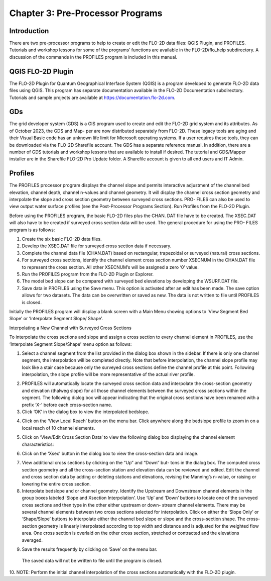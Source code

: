 .. vim: syntax=rst

Chapter 3: Pre-Processor Programs
=================================

Introduction
----------------

There are two pre-processor programs to help to create or edit the FLO-2D data files: QGIS Plugin, and PROFILES.
Tutorials and workshop lessons for some of the programs’ functions are available in the FLO-2D/flo_help subdirectory.
A discussion of the commands in the PROFILES program is included in this manual.

QGIS FLO-2D Plugin
----------------------

The FLO-2D Plugin for Quantum Geographical Interface System (QGIS) is a program developed to generate FLO-2D data files using QGIS.
This program has separate documentation available in the FLO-2D Documentation subdirectory.
Tutorials and sample projects are available at https://documentation.flo-2d.com.

GDs
-------

The grid developer system (GDS) is a GIS program used to create and edit the FLO-2D grid system and its attributes.
As of October 2023, the GDS and Map- per are now distributed separately from FLO-2D.
These legacy tools are aging and their Visual Basic code has an unknown life limit for Microsoft operating systems.
If a user requires these tools, they can be downloaded via the FLO-2D Sharefile account.
The GDS has a separate reference manual.
In addition, there are a number of GDS tutorials and workshop lessons that are available to install if desired.
The tutorial and GDS/Mapper installer are in the Sharefile FLO-2D Pro Update folder.
A Sharefile account is given to all end users and IT Admin.

Profiles
------------

The PROFILES processor program displays the channel slope and permits interactive adjustment of the channel bed elevation, channel depth, channel
n-values and channel geometry.
It will display the channel cross section geometry and interpolate the slope and cross section geometry between surveyed cross sections.
PRO- FILES can also be used to view output water surface profiles (see the Post-Processor Programs Section).
Run Profiles from the FLO-2D Plugin.

Before using the PROFILES program, the basic FLO-2D files plus the CHAN.
DAT file have to be created.
The XSEC.DAT will also have to be created if surveyed cross section data will be used.
The general procedure for using the PRO- FILES program is as follows:

1. Create the six basic FLO-2D data files.

2. Develop the XSEC.DAT file for surveyed cross section data if necessary.

3. Complete the channel data file (CHAN.DAT) based on rectangular, trapezoidal or surveyed (natural) cross sections.

4. For surveyed cross sections, identify the channel element cross section number XSECNUM in the CHAN.DAT file to represent the cross section.
   All other XSECNUM’s will be assigned a zero ‘0’ value.

5. Run the PROFILES program from the FLO-2D Plugin or Explorer.

6. The model bed slope can be compared with surveyed bed elevations by developing the WSURF.DAT file.

7. Save data in PROFILES using the Save menu.
   This option is activated after an edit has been made.
   The save option allows for two datasets.
   The data can be overwritten or saved as new.
   The data is not written to file until PROFILES is closed.

Initially the PROFILES program will display a blank screen with a Main Menu showing options to ‘View Segment Bed Slope’ or ‘Interpolate Segment Slope/
Shape’.

Interpolating a New Channel with Surveyed Cross Sections

To interpolate the cross sections and slope and assign a cross section to every channel element in PROFILES, use the ‘Interpolate Segment Slope/Shape’
menu option as follows:

1. Select a channel segment from the list provided in the dialog box shown in the sidebar.
   If there is only one channel segment, the interpolation will be completed directly.
   Note that before interpolation, the channel slope profile may look like a stair case because only the surveyed cross sections define the channel
   profile at this point.
   Following interpolation, the slope profile will be more representative of the actual river profile.

..

.. image:: ../img/Data_Input_Manual_PRO_2026/Chapter3/DIM_Pro_2026_Chapter3_002.png


2. PROFILES will automatically locate the surveyed cross section data and interpolate the cross-section geometry and elevation (thalweg slope) for all
   those channel elements between the surveyed cross sections within the segment.
   The following dialog box will appear indicating that the original cross sections have been renamed with a prefix ‘X-’ before each cross-section name.

3. Click ‘OK’ in the dialog box to view the interpolated bedslope.

..

.. image:: ../img/Data_Input_Manual_PRO_2026/Chapter3/DIM_Pro_2026_Chapter3_003.png

4. Click on the ‘View Local Reach’ button on the menu bar.
   Click anywhere along the bedslope profile to zoom in on a local reach of 10 channel elements.

..

.. image:: ../img/Data_Input_Manual_PRO_2026/Chapter3/DIM_Pro_2026_Chapter3_004.png

5. Click on ‘View/Edit Cross Section Data’ to view the following dialog box displaying the channel element characteristics:

..

.. image:: ../img/Data_Input_Manual_PRO_2026/Chapter3/DIM_Pro_2026_Chapter3_005.png

6. Click on the ‘Xsec’ button in the dialog box to view the cross-section data and image.

..

.. image:: ../img/Data_Input_Manual_PRO_2026/Chapter3/DIM_Pro_2026_Chapter3_006.png

7. View additional cross sections by clicking on the “Up” and “Down” but- tons in the dialog box.
   The computed cross section geometry and all the cross-section station and elevation data can be reviewed and edited.
   Edit the channel and cross section data by adding or deleting stations and elevations, revising the Manning’s n-value, or raising or lowering the
   entire cross section.

8. Interpolate bedslope and or channel geometry.
   Identify the Upstream and Downstream channel elements in the group boxes labeled ‘Slope and Xsection Interpolation’.
   Use ‘Up’ and ‘Down’ buttons to locate one of the surveyed cross sections and then type in the other either upstream or down- stream channel elements.
   There may be several channel elements between two cross sections selected for interpolation.
   Click on either the ‘Slope Only’ or ‘Shape/Slope’ buttons to interpolate either the channel bed slope or slope and the cross-section shape.
   The cross-section geometry is linearly interpolated according to top width and distance and is adjusted for the weighted flow area.
   One cross section is overlaid on the other cross section, stretched or contracted and the elevations averaged.

..

.. image:: ../img/Data_Input_Manual_PRO_2026/Chapter3/DIM_Pro_2026_Chapter3_007.png

9.  Save the results frequently by clicking on ‘Save’ on the menu bar.
   The saved data will not be written to file until the program is closed.

10.
NOTE: Perform the initial channel interpolation of the cross sections automatically with the FLO-2D plugin.

